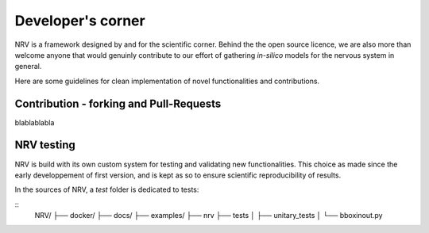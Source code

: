 Developer's corner
==================

NRV is a framework designed by and for the scientific corner. Behind the the open source licence, we are also more than welcome anyone that would genuinly contribute to our effort of gathering *in-silico* models for the nervous system in general.

Here are some guidelines for clean implementation of novel functionalities and contributions.

Contribution - forking and Pull-Requests
----------------------------------------

blablablabla


NRV testing
-----------

NRV is build with its own custom system for testing and validating new functionalities. This choice as made since the early developpement of first version, and is kept as so to ensure scientific reproducibility of results.

In the sources of NRV, a *test* folder is dedicated to tests: 

::
    NRV/
    ├── docker/
    ├── docs/
    ├── examples/
    ├── nrv
    ├── tests
    │   ├── unitary_tests
    │   └── bboxinout.py
